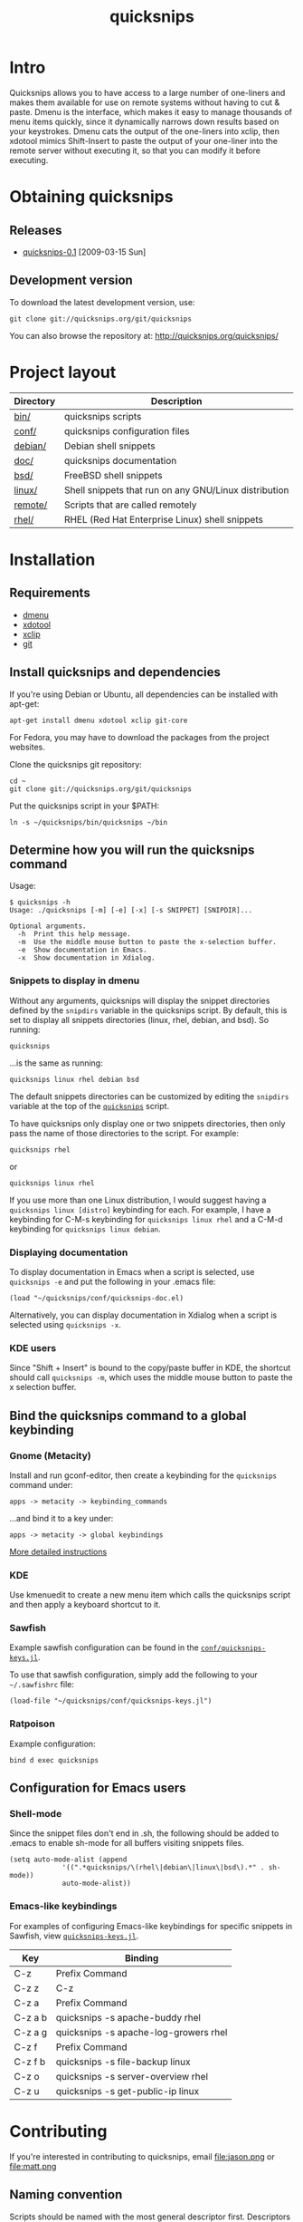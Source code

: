 #+TITLE: quicksnips
#+LINK: qs http://quicksnips.org/quicksnips/

* Intro
Quicksnips allows you to have access to a large number of one-liners
and makes them available for use on remote systems without having to
cut & paste.  Dmenu is the interface, which makes it easy to manage
thousands of menu items quickly, since it dynamically narrows down
results based on your keystrokes.  Dmenu cats the output of the
one-liners into xclip, then xdotool mimics Shift-Insert to paste the
output of your one-liner into the remote server without executing it,
so that you can modify it before executing.

* Obtaining quicksnips
** Releases
- [[file:quicksnips-0.1.tar.gz][quicksnips-0.1]] [2009-03-15 Sun]
** Development version
To download the latest development version, use:

: git clone git://quicksnips.org/git/quicksnips

You can also browse the repository at:
http://quicksnips.org/quicksnips/

* Project layout
| Directory | Description                                           |
|-----------+-------------------------------------------------------|
| [[qs:bin/][bin/]]      | quicksnips scripts                                    |
| [[qs:conf/][conf/]]     | quicksnips configuration files                        |
| [[qs:debian/][debian/]]   | Debian shell snippets                                 |
| [[qs:doc/][doc/]]      | quicksnips documentation                              |
| [[qs:bsd][bsd/]]      | FreeBSD shell snippets                                |
| [[qs:linux][linux/]]    | Shell snippets that run on any GNU/Linux distribution |
| [[qs:remote][remote/]]   | Scripts that are called remotely                      |
| [[qs:rhel/][rhel/]]     | RHEL (Red Hat Enterprise Linux) shell snippets        |

* Installation
** Requirements
- [[http://www.suckless.org/programs/dmenu.html][dmenu]]
- [[http://www.semicomplete.com/projects/xdotool/][xdotool]]
- [[http://sourceforge.net/projects/xclip][xclip]]
- [[http://git-scm.com/download][git]]

** Install quicksnips and dependencies
If you're using Debian or Ubuntu, all dependencies can be installed
with apt-get:

: apt-get install dmenu xdotool xclip git-core

For Fedora, you may have to download the packages from the project
websites.

Clone the quicksnips git repository:

: cd ~
: git clone git://quicksnips.org/git/quicksnips

Put the quicksnips script in your $PATH:

: ln -s ~/quicksnips/bin/quicksnips ~/bin

** Determine how you will run the quicksnips command

Usage:

: $ quicksnips -h
: Usage: ./quicksnips [-m] [-e] [-x] [-s SNIPPET] [SNIPDIR]...
: 
: Optional arguments.
:   -h  Print this help message.
:   -m  Use the middle mouse button to paste the x-selection buffer.
:   -e  Show documentation in Emacs.
:   -x  Show documentation in Xdialog.

*** Snippets to display in dmenu
Without any arguments, quicksnips will display the snippet directories
defined by the =snipdirs= variable in the quicksnips script.  By
default, this is set to display all snippets directories (linux, rhel,
debian, and bsd).  So running:

: quicksnips

...is the same as running:

: quicksnips linux rhel debian bsd

The default snippets directories can be customized by editing the
=snipdirs= variable at the top of the [[qs:bin/quicksnips][=quicksnips=]] script.

To have quicksnips only display one or two snippets directories, then
only pass the name of those directories to the script.  For example:

: quicksnips rhel

or

: quicksnips linux rhel

If you use more than one Linux distribution, I would suggest having a
=quicksnips linux [distro]= keybinding for each.  For example, I have
a keybinding for C-M-s keybinding for =quicksnips linux rhel= and a
C-M-d keybinding for =quicksnips linux debian=.

*** Displaying documentation
To display documentation in Emacs when a script is selected, use
=quicksnips -e= and put the following in your .emacs file:

: (load "~/quicksnips/conf/quicksnips-doc.el)

Alternatively, you can display documentation in Xdialog when a script
is selected using =quicksnips -x=.

*** KDE users
Since "Shift + Insert" is bound to the copy/paste buffer in KDE,
the shortcut should call =quicksnips -m=, which uses the middle mouse
button to paste the x selection buffer.

** Bind the quicksnips command to a global keybinding
*** Gnome (Metacity)
Install and run gconf-editor, then create a keybinding for the
=quicksnips= command under:

: apps -> metacity -> keybinding_commands

...and bind it to a key under:

: apps -> metacity -> global keybindings

[[http://www.electricmonk.nl/log/2007/08/02/gnomemetacity-keybindings-and-other-customizations/][More detailed instructions]]

*** KDE
Use kmenuedit to create a new menu item which calls the quicksnips
script and then apply a keyboard shortcut to it.

*** Sawfish

Example sawfish configuration can be found in the
[[qs:conf/quicksnips-keys.jl][=conf/quicksnips-keys.jl=]].

To use that sawfish configuration, simply add the following to your
=~/.sawfishrc= file:

: (load-file "~/quicksnips/conf/quicksnips-keys.jl")

*** Ratpoison
Example configuration:

: bind d exec quicksnips

** Configuration for Emacs users
*** Shell-mode
Since the snippet files don't end in .sh, the following should be
added to .emacs to enable sh-mode for all buffers visiting snippets
files.

: (setq auto-mode-alist (append
: 		       '((".*quicksnips/\(rhel\|debian\|linux\|bsd\).*" . sh-mode))
: 		       auto-mode-alist))

*** Emacs-like keybindings
For examples of configuring Emacs-like keybindings for specific
snippets in Sawfish, view [[qs:conf/quicksnips-keys.jl][=quicksnips-keys.jl=]].

| Key     | Binding                               |
|---------+---------------------------------------|
| C-z     | Prefix Command                        |
| C-z z   | C-z                                   |
| C-z a   | Prefix Command                        |
| C-z a b | quicksnips -s apache-buddy rhel       |
| C-z a g | quicksnips -s apache-log-growers rhel |
| C-z f   | Prefix Command                        |
| C-z f b | quicksnips -s file-backup linux       |
| C-z o   | quicksnips -s server-overview rhel    |
| C-z u   | quicksnips -s get-public-ip linux     |

* Contributing
If you're interested in contributing to quicksnips, email
file:jason.png or file:matt.png

** Naming convention
Scripts should be named with the most general descriptor
first. Descriptors should be separated by hyphens.

** Scripting conventions
Multi-line scripts should end with "\" (backslash) so bash treats them
as the same line. This will prevent scripts from executing
automatically.

Comments should describe what the script does and give an example of
the script output (when applicable).

Scripts with arguments that are buried in the middle of the line
should use a bash function to move arguments to the end of the line.
For example:

: function dropips () { for ip in $*; do iptables -I INPUT -s $ip -j DROP; done && iptables -L }; dropips

* Feedback
Send suggestions or bug reports to file:feedback.png
